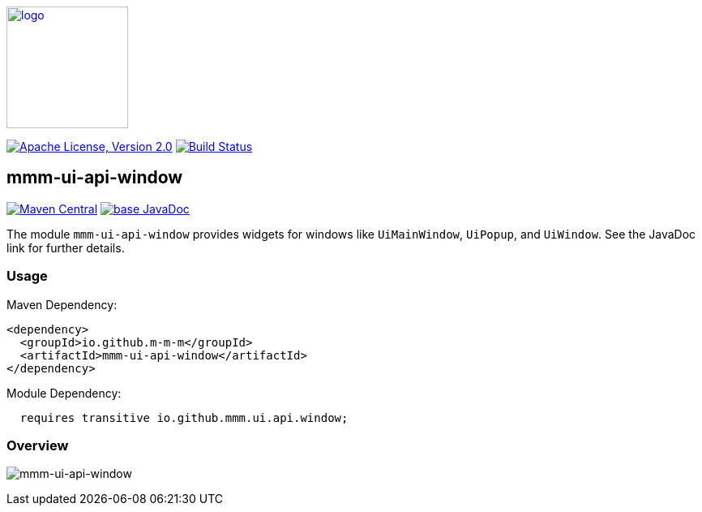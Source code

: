 image:https://m-m-m.github.io/logo.svg[logo,width="150",link="https://m-m-m.github.io"]

image:https://img.shields.io/github/license/m-m-m/ui-api.svg?label=License["Apache License, Version 2.0",link=https://github.com/m-m-m/ui-api/blob/master/LICENSE]
image:https://github.com/m-m-m/ui-api/actions/workflows/build.yml/badge.svg["Build Status",link="https://github.com/m-m-m/ui-api/actions/workflows/build.yml"]

== mmm-ui-api-window

image:https://img.shields.io/maven-central/v/io.github.m-m-m/mmm-ui-api-window.svg?label=Maven%20Central["Maven Central",link=https://search.maven.org/search?q=g:io.github.m-m-m%20a:mmm-ui-api*]
image:https://javadoc.io/badge2/io.github.m-m-m/mmm-ui-api-window/javadoc.svg["base JavaDoc", link=https://javadoc.io/doc/io.github.m-m-m/mmm-ui-api-window]

The module `mmm-ui-api-window` provides widgets for windows like `UiMainWindow`, `UiPopup`, and `UiWindow`.
See the JavaDoc link for further details.

=== Usage

Maven Dependency:
```xml
<dependency>
  <groupId>io.github.m-m-m</groupId>
  <artifactId>mmm-ui-api-window</artifactId>
</dependency>
```
Module Dependency:
```java
  requires transitive io.github.mmm.ui.api.window;
```

=== Overview

image:../src/main/javadoc/doc-files/ui-api-window.svg[mmm-ui-api-window]
